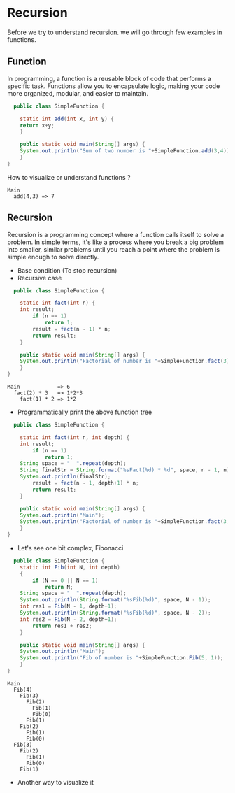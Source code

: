 * Recursion

Before we try to understand recursion. we will go through few examples
in functions.

** Function
In programming, a function is a reusable block of code that performs a
specific task. Functions allow you to encapsulate logic, making your
code more organized, modular, and easier to maintain.

#+begin_src java
  public class SimpleFunction {

    static int add(int x, int y) {
	return x+y;
    }
    
    public static void main(String[] args) {
	System.out.println("Sum of two number is "+SimpleFunction.add(3,4));
    }
}

#+end_src

How to visualize or understand functions ?

#+begin_example
Main
  add(4,3) => 7
#+end_example

** Recursion
Recursion is a programming concept where a function calls itself to
solve a problem. In simple terms, it's like a process where you break
a big problem into smaller, similar problems until you reach a point
where the problem is simple enough to solve directly.

- Base condition (To stop recursion)
- Recursive case

#+begin_src java
  public class SimpleFunction {

    static int fact(int n) {
	int result;
        if (n == 1)
            return 1;
        result = fact(n - 1) * n;
        return result;
    }
    
    public static void main(String[] args) {
	System.out.println("Factorial of number is "+SimpleFunction.fact(3));
    }
}
#+end_src

#+begin_example
Main            => 6 
  fact(2) * 3   => 1*2*3
    fact(1) * 2 => 1*2
#+end_example

- Programmatically print the above function tree
#+begin_src java
  public class SimpleFunction {

    static int fact(int n, int depth) {
	int result;
        if (n == 1)
            return 1;
	String space = "  ".repeat(depth);
	String finalStr = String.format("%sFact(%d) * %d", space, n - 1, n);
	System.out.println(finalStr);
        result = fact(n - 1, depth+1) * n;
        return result;
    }
    
    public static void main(String[] args) {
	System.out.println("Main");
	System.out.println("Factorial of number is "+SimpleFunction.fact(3, 1));
    }
}
#+end_src

- Let's see one bit complex, Fibonacci

#+begin_src java
  public class SimpleFunction {
    static int Fib(int N, int depth)
    {
        if (N == 0 || N == 1)
            return N;
	String space = "  ".repeat(depth);
	System.out.println(String.format("%sFib(%d)", space, N - 1));
	int res1 = Fib(N - 1, depth+1);
	System.out.println(String.format("%sFib(%d)", space, N - 2));
	int res2 = Fib(N - 2, depth+1);
        return res1 + res2;
    }
    
    public static void main(String[] args) {
	System.out.println("Main");
	System.out.println("Fib of number is "+SimpleFunction.Fib(5, 1));
    }
}
#+end_src

#+begin_example
Main
  Fib(4)
    Fib(3)
      Fib(2)
        Fib(1)
        Fib(0)
      Fib(1)
    Fib(2)
      Fib(1)
      Fib(0)
  Fib(3)
    Fib(2)
      Fib(1)
      Fib(0)
    Fib(1)
#+end_example

- Another way to visualize it

[[file:assets/fib_tree.jpeg]]
